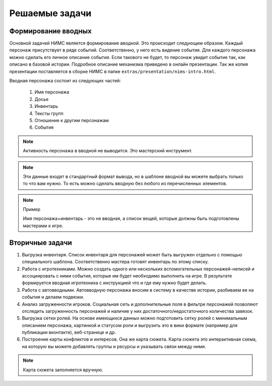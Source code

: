 ﻿Решаемые задачи
===============

Формирование вводных
--------------------

Основной задачей НИМС является формирование *вводной*. Это происходит следующим образом. Каждый персонаж присутствует в ряде событий. Соответственно, у него есть видение события. Для каждого персонажа можно сделать его личное описание события. Если такового не будет, то персонаж увидит событие так, как описано в базовой истории. Подробное описание механизма приведено в онлайн презентации. Так же копия презентации поставляется в сборке НИМС в папке ``extras/presentation/nims-intro.html``.

Вводная персонажа состоит из следующих частей:

	#. Имя персонажа
	#. Досье
	#. Инвентарь
	#. Тексты групп
	#. Отношение к другим персонажам
	#. События

.. note::

	Активность персонажа в вводной не выводится. Это мастерский инструмент.

.. note::

	Эти данные входят в стандартный формат вывода, но в шаблоне вводной вы можете выбрать только то что вам нужно. То есть можно сделать вводную без любого из перечисленных элементов. 

.. note::	Пример

	Имя персонажа+инвентарь - это не вводная, а список вещей, которые должны быть подготовлены мастерами к игре.

Вторичные задачи
----------------

1. Выгрузка инвентаря. Список инвентаря для персонажей может быть выгружен отдельно с помощью специального шаблона. Соответственно мастера готовят инвентарь по этому списку.

2. Работа с игротехниками. Можно создать одного или нескольких вспомогательных персонажей-неписей и ассоциировать с ними события, которые им будет необходимо выполнить на игре. В результате формируется вводная игротехника с инструкцией что и где ему нужно будет делать.

3. Работа с автовводными. Автовводную персонажа вносим в систему в качестве истории, разбиваем ее на события и делаем подвязки.

4. Анализ загруженности игроков. Социальная сеть и дополнительные поля в фильтре персонажей позволяют отследить загруженность персонажей и наличие у них достаточного/недостаточного количества завязок.

5. Выгрузка сетки ролей. На основе имеющихся данных можно подготовить сетку ролей с минимальным описанием персонажа, картинкой и статусом роли и выгрузить это в вики формате (например для публикации вконтакте), веб-странице и др. 

6. Построение карты конфликтов и интересов. Она же карта сюжета. Карта сюжета это интерактивная схема, на которую вы можете добавлять группы и ресурсы и указывать связи между ними.

.. note::	
		Карта сюжета заполняется вручную. 
